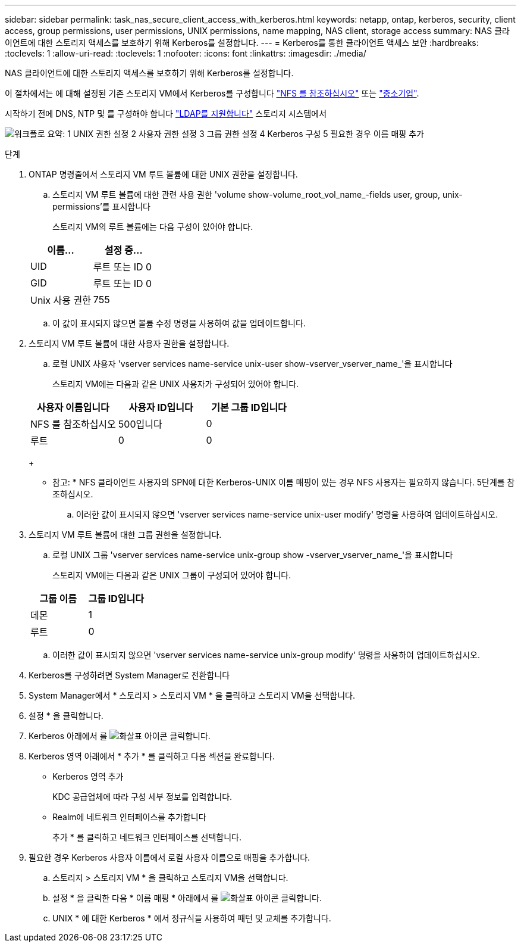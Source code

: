 ---
sidebar: sidebar 
permalink: task_nas_secure_client_access_with_kerberos.html 
keywords: netapp, ontap, kerberos, security, client access, group permissions, user permissions, UNIX permissions, name mapping, NAS client, storage access 
summary: NAS 클라이언트에 대한 스토리지 액세스를 보호하기 위해 Kerberos를 설정합니다. 
---
= Kerberos를 통한 클라이언트 액세스 보안
:hardbreaks:
:toclevels: 1
:allow-uri-read: 
:toclevels: 1
:nofooter: 
:icons: font
:linkattrs: 
:imagesdir: ./media/


[role="lead"]
NAS 클라이언트에 대한 스토리지 액세스를 보호하기 위해 Kerberos를 설정합니다.

이 절차에서는 에 대해 설정된 기존 스토리지 VM에서 Kerberos를 구성합니다 link:task_nas_enable_linux_nfs.html["NFS 를 참조하십시오"] 또는 link:task_nas_enable_windows_smb.html["중소기업"].

시작하기 전에 DNS, NTP 및 를 구성해야 합니다 link:task_nas_provide_client_access_with_name_services.html["LDAP를 지원합니다"] 스토리지 시스템에서

image:workflow_nas_secure_client_access_with_kerberos.gif["워크플로 요약: 1 UNIX 권한 설정 2 사용자 권한 설정 3 그룹 권한 설정 4 Kerberos 구성 5 필요한 경우 이름 매핑 추가"]

.단계
. ONTAP 명령줄에서 스토리지 VM 루트 볼륨에 대한 UNIX 권한을 설정합니다.
+
.. 스토리지 VM 루트 볼륨에 대한 관련 사용 권한 'volume show-volume_root_vol_name_-fields user, group, unix-permissions'를 표시합니다
+
스토리지 VM의 루트 볼륨에는 다음 구성이 있어야 합니다.

+
[cols="2"]
|===
| 이름... | 설정 중... 


| UID | 루트 또는 ID 0 


| GID | 루트 또는 ID 0 


| Unix 사용 권한 | 755 
|===
.. 이 값이 표시되지 않으면 볼륨 수정 명령을 사용하여 값을 업데이트합니다.


. 스토리지 VM 루트 볼륨에 대한 사용자 권한을 설정합니다.
+
.. 로컬 UNIX 사용자 'vserver services name-service unix-user show-vserver_vserver_name_'을 표시합니다
+
스토리지 VM에는 다음과 같은 UNIX 사용자가 구성되어 있어야 합니다.

+
[cols="3"]
|===
| 사용자 이름입니다 | 사용자 ID입니다 | 기본 그룹 ID입니다 


| NFS 를 참조하십시오 | 500입니다 | 0 


| 루트 | 0 | 0 
|===
+
* 참고: * NFS 클라이언트 사용자의 SPN에 대한 Kerberos-UNIX 이름 매핑이 있는 경우 NFS 사용자는 필요하지 않습니다. 5단계를 참조하십시오.

.. 이러한 값이 표시되지 않으면 'vserver services name-service unix-user modify' 명령을 사용하여 업데이트하십시오.


. 스토리지 VM 루트 볼륨에 대한 그룹 권한을 설정합니다.
+
.. 로컬 UNIX 그룹 'vserver services name-service unix-group show -vserver_vserver_name_'을 표시합니다
+
스토리지 VM에는 다음과 같은 UNIX 그룹이 구성되어 있어야 합니다.

+
[cols="2"]
|===
| 그룹 이름 | 그룹 ID입니다 


| 데몬 | 1 


| 루트 | 0 
|===
.. 이러한 값이 표시되지 않으면 'vserver services name-service unix-group modify' 명령을 사용하여 업데이트하십시오.


. Kerberos를 구성하려면 System Manager로 전환합니다
. System Manager에서 * 스토리지 > 스토리지 VM * 을 클릭하고 스토리지 VM을 선택합니다.
. 설정 * 을 클릭합니다.
. Kerberos 아래에서 를 image:icon_arrow.gif["화살표 아이콘"] 클릭합니다.
. Kerberos 영역 아래에서 * 추가 * 를 클릭하고 다음 섹션을 완료합니다.
+
** Kerberos 영역 추가
+
KDC 공급업체에 따라 구성 세부 정보를 입력합니다.

** Realm에 네트워크 인터페이스를 추가합니다
+
추가 * 를 클릭하고 네트워크 인터페이스를 선택합니다.



. 필요한 경우 Kerberos 사용자 이름에서 로컬 사용자 이름으로 매핑을 추가합니다.
+
.. 스토리지 > 스토리지 VM * 을 클릭하고 스토리지 VM을 선택합니다.
.. 설정 * 을 클릭한 다음 * 이름 매핑 * 아래에서 를 image:icon_arrow.gif["화살표 아이콘"] 클릭합니다.
.. UNIX * 에 대한 Kerberos * 에서 정규식을 사용하여 패턴 및 교체를 추가합니다.



